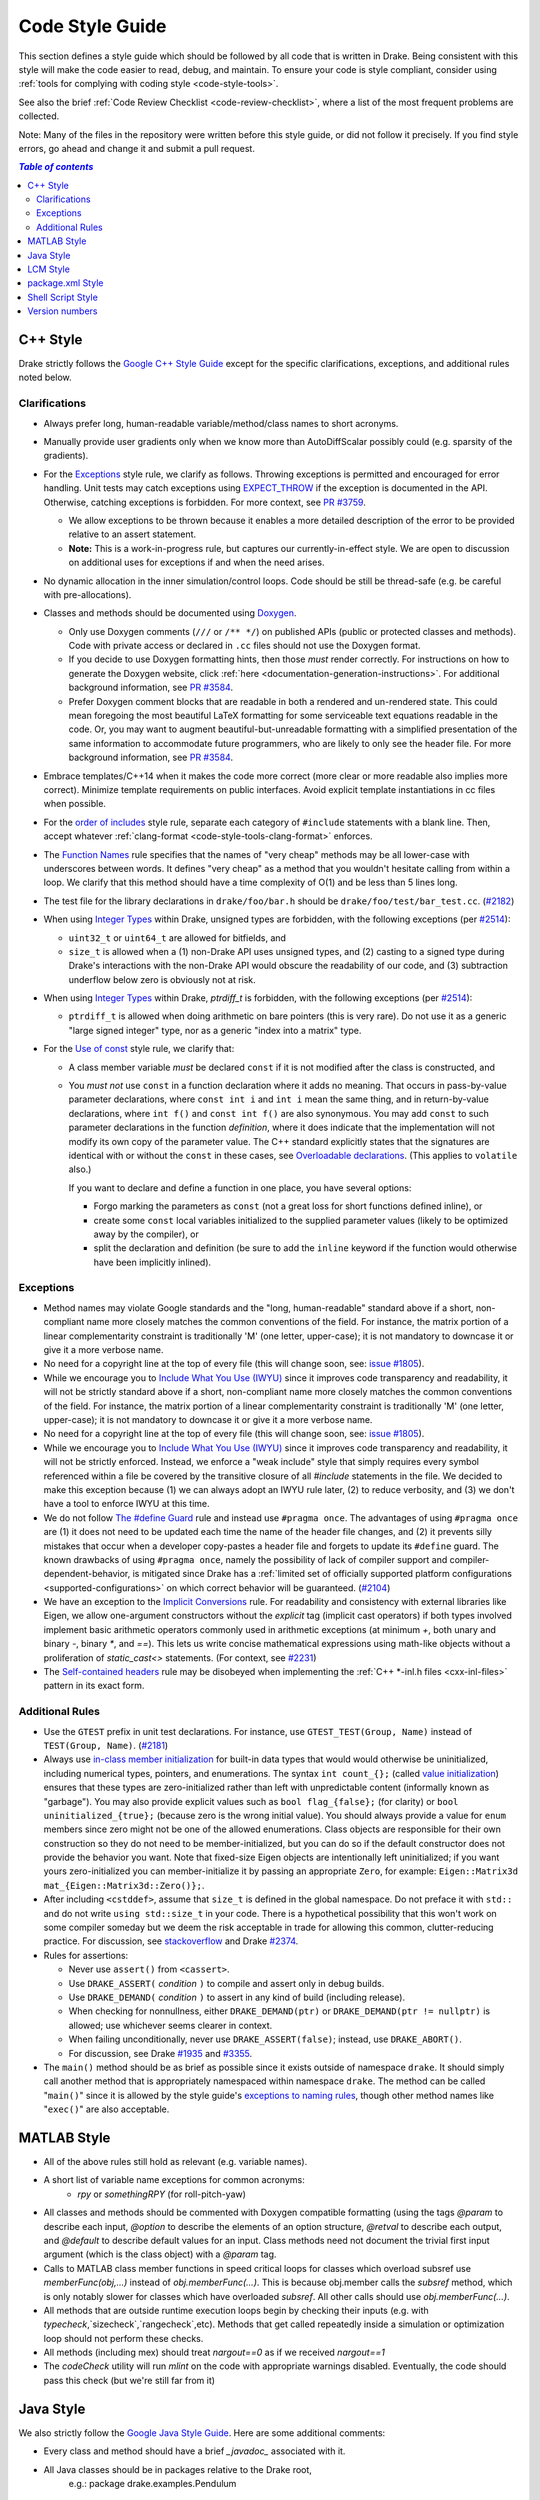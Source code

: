 .. _code-style-guide:

****************
Code Style Guide
****************

This section defines a style guide which should be followed by all code that is
written in Drake. Being consistent with this style will make the code easier to
read, debug, and maintain. To ensure your code is style compliant, consider
using :ref:`tools for complying with coding style <code-style-tools>`.

See also the brief
:ref:`Code Review Checklist <code-review-checklist>`,
where a list of the most frequent problems are collected.

Note: Many of the files in the repository were written before this style guide,
or did not follow it precisely.  If you find style errors, go ahead and change
it and submit a pull request.

.. contents:: `Table of contents`
   :depth: 3
   :local:

.. _code-style-guide-cpp:

C++ Style
=========

Drake strictly follows the
`Google C++ Style Guide <https://google.github.io/styleguide/cppguide.html>`_
except for the specific clarifications, exceptions, and additional rules noted
below.

.. _code-style-guide-cpp-clarifications:

Clarifications
--------------

* Always prefer long, human-readable variable/method/class names to short
  acronyms.
* Manually provide user gradients only when we know more than AutoDiffScalar
  possibly could (e.g. sparsity of the gradients).
* For the `Exceptions
  <https://google.github.io/styleguide/cppguide.html#Exceptions>`_ style rule,
  we clarify as follows. Throwing exceptions is permitted and encouraged for
  error handling. Unit tests may catch exceptions using
  `EXPECT_THROW <https://github.com/google/googletest/blob/master/googletest/docs/AdvancedGuide.md#exception-assertions>`_
  if the exception is documented in the API. Otherwise, catching exceptions is
  forbidden. For more context, see
  `PR #3759 <https://github.com/robotlocomotion/drake/pull/3759>`_.

  * We allow exceptions to be thrown because it enables a more detailed
    description of the error to be provided relative to an assert statement.
  * **Note:** This is a work-in-progress rule, but captures our
    currently-in-effect style. We are open to discussion on additional uses for
    exceptions if and when the need arises.

* No dynamic allocation in the inner simulation/control loops.  Code should be
  still be thread-safe (e.g. be careful with pre-allocations).
* Classes and methods should be documented using
  `Doxygen <https://www.stack.nl/~dimitri/doxygen/manual/docblocks.html>`_.

  * Only use Doxygen comments (``///`` or ``/** */``) on published APIs (public
    or protected classes and methods).  Code with private access or declared in
    ``.cc`` files should not use the Doxygen format.
  * If you decide to use Doxygen formatting hints, then those *must* render
    correctly. For instructions on how to generate the Doxygen website, click
    :ref:`here <documentation-generation-instructions>`. For additional
    background information, see
    `PR #3584 <https://github.com/RobotLocomotion/drake/pull/3584>`_.
  * Prefer Doxygen comment blocks that are readable in both a rendered and
    un-rendered state. This could mean foregoing the most beautiful LaTeX
    formatting for some serviceable text equations readable in the code. Or, you
    may want to augment beautiful-but-unreadable formatting with a simplified
    presentation of the same information to accommodate future programmers, who
    are likely to only see the header file. For more background information, see
    `PR #3584 <https://github.com/RobotLocomotion/drake/pull/3584>`_.

* Embrace templates/C++14 when it makes the code more correct (more clear or
  more readable also implies more correct).  Minimize template requirements on
  public interfaces.  Avoid explicit template instantiations in cc files when
  possible.
* For the `order of includes
  <https://google.github.io/styleguide/cppguide.html#Names_and_Order_of_Includes>`_
  style rule, separate each category of ``#include`` statements with a blank
  line. Then, accept whatever
  :ref:`clang-format <code-style-tools-clang-format>` enforces.
* The `Function Names
  <https://google.github.io/styleguide/cppguide.html#Function_Names>`_
  rule specifies that the names of "very cheap" methods may be all lower-case
  with underscores between words. It defines "very cheap" as a method that you
  wouldn't hesitate calling from within a loop. We clarify that this method
  should have a time complexity of O(1) and be less than 5 lines long.
* The test file for the library declarations in ``drake/foo/bar.h`` should be
  ``drake/foo/test/bar_test.cc``.
  (`#2182 <https://github.com/RobotLocomotion/drake/issues/2182>`_)
* When using `Integer Types
  <https://google.github.io/styleguide/cppguide.html#Integer>`_
  within Drake, unsigned types are forbidden, with the following exceptions
  (per `#2514 <https://github.com/RobotLocomotion/drake/issues/2514>`_):

  * ``uint32_t`` or ``uint64_t`` are allowed for bitfields, and
  * ``size_t`` is allowed when a (1) non-Drake API uses unsigned types, and (2)
    casting to a signed type during Drake's interactions with the non-Drake API
    would obscure the readability of our code, and (3) subtraction underflow
    below zero is obviously not at risk.

* When using `Integer Types
  <https://google.github.io/styleguide/cppguide.html#Integer>`_
  within Drake, `ptrdiff_t` is forbidden, with the following exceptions
  (per `#2514 <https://github.com/RobotLocomotion/drake/issues/2514>`_):

  * ``ptrdiff_t`` is allowed when doing arithmetic on bare pointers (this is
    very rare).  Do not use it as a generic "large signed integer" type, nor
    as a generic "index into a matrix" type.

* For the `Use of const
  <https://google.github.io/styleguide/cppguide.html#Use_of_const>`_ style rule,
  we clarify that:

  * A class member variable *must* be declared ``const`` if it is not modified
    after the class is constructed, and
  * You *must not* use ``const`` in a function declaration where it adds no
    meaning. That occurs in pass-by-value parameter declarations, where
    ``const int i`` and ``int i`` mean the same thing, and in return-by-value
    declarations, where ``int f()`` and ``const int f()`` are also synonymous.
    You may add ``const`` to such parameter declarations in the function
    *definition*, where it does indicate that the implementation will not
    modify its own copy of the parameter value. The C++ standard explicitly
    states that the signatures are identical with or without the ``const`` in
    these cases, see `Overloadable declarations
    <http://www.lcdf.org/c%2B%2B/clause13.html>`_. (This applies to
    ``volatile`` also.)

    If you want to declare and define a function in one place, you have 
    several options: 

    * Forgo marking the parameters as ``const`` (not a great loss for short
      functions defined inline), or
    * create some ``const`` local variables initialized to the supplied
      parameter values (likely to be optimized away by the compiler), or
    * split the declaration and definition (be sure to add the ``inline``
      keyword if the function would otherwise have been implicitly inlined).

.. _code-style-guide-cpp-exceptions:

Exceptions
----------

* Method names may violate Google standards and the "long, human-readable"
  standard above if a short, non-compliant name more closely matches the common
  conventions of the field.  For instance, the matrix portion of a linear
  complementarity constraint is traditionally 'M' (one letter, upper-case); it
  is not mandatory to downcase it or give it a more verbose name.
* No need for a copyright line at the top of every file (this will change soon,
  see: `issue #1805 <https://github.com/RobotLocomotion/drake/issues/1805>`_).
* While we encourage you to `Include What You Use (IWYU)
  <https://google.github.io/styleguide/cppguide.html#Names_and_Order_of_Includes>`_
  since it improves code transparency and readability, it will not be strictly
  standard above if a short, non-compliant name more closely matches the common
  conventions of the field.  For instance, the matrix portion of a linear
  complementarity constraint is traditionally 'M' (one letter, upper-case); it
  is not mandatory to downcase it or give it a more verbose name.
* No need for a copyright line at the top of every file (this will change soon,
  see: `issue #1805 <https://github.com/RobotLocomotion/drake/issues/1805>`_).
* While we encourage you to `Include What You Use (IWYU)
  <https://google.github.io/styleguide/cppguide.html#Names_and_Order_of_Includes>`_
  since it improves code transparency and readability, it will not be strictly
  enforced. Instead, we enforce a "weak include" style that simply requires
  every symbol referenced within a file be covered by the transitive closure of
  all `#include` statements in the file. We decided to make this exception
  because (1) we can always adopt an IWYU rule later, (2) to reduce verbosity,
  and (3) we don't have a tool to enforce IWYU at this time.
* We do not follow `The #define Guard
  <https://google.github.io/styleguide/cppguide.html#The__define_Guard>`_
  rule and instead use ``#pragma once``. The advantages of using ``#pragma
  once`` are (1) it does not need to be updated each time the name of the
  header file changes, and (2) it prevents silly mistakes that occur when a
  developer copy-pastes a header file and forgets to update its ``#define``
  guard. The known drawbacks of using ``#pragma once``, namely the possibility
  of lack of compiler support and compiler-dependent-behavior, is mitigated
  since Drake has a :ref:`limited set of officially supported platform
  configurations <supported-configurations>` on which correct behavior will be
  guaranteed.
  (`#2104 <https://github.com/RobotLocomotion/drake/issues/2104>`_)
* We have an exception to the `Implicit Conversions
  <https://google.github.io/styleguide/cppguide.html#Implicit_Conversions>`_
  rule.  For readability and consistency with external libraries like Eigen, we
  allow one-argument constructors without the `explicit` tag (implicit cast
  operators) if both types involved implement basic arithmetic operators
  commonly used in arithmetic exceptions (at minimum `+`, both unary and binary
  `-`, binary `*`, and `==`).  This lets us write concise mathematical
  expressions using math-like objects without a proliferation of
  `static_cast<>` statements.  (For context, see `#2231
  <https://github.com/RobotLocomotion/drake/pull/2231>`_)
* The `Self-contained headers
  <https://google.github.io/styleguide/cppguide.html#Self_contained_Headers>`_
  rule may be disobeyed when implementing the
  :ref:`C++ *-inl.h files <cxx-inl-files>` pattern in its exact form.

.. _code-style-guide-cpp-addon-rules:

Additional Rules
----------------
* Use the ``GTEST`` prefix in unit test declarations. For instance, use
  ``GTEST_TEST(Group, Name)`` instead of ``TEST(Group, Name)``.
  (`#2181 <https://github.com/RobotLocomotion/drake/issues/2181>`_)
* Always use `in-class member initialization
  <http://www.stroustrup.com/C++11FAQ.html#member-init>`_ for built-in data
  types that would would otherwise be uninitialized, including numerical
  types, pointers, and enumerations. The syntax ``int count_{};`` (called
  `value initialization
  <http://en.cppreference.com/w/cpp/language/value_initialization>`_)
  ensures that these types are zero-initialized rather than left with
  unpredictable content (informally known as "garbage"). You may also
  provide explicit values such as ``bool flag_{false};`` (for clarity) or
  ``bool uninitialized_{true};`` (because zero is the wrong initial value).
  You should always provide a value for ``enum`` members since zero might
  not be one of the allowed enumerations. Class objects are responsible
  for their own construction so they do not need to be member-initialized,
  but you can do so if the default constructor does not provide the
  behavior you want. Note that fixed-size Eigen objects are intentionally
  left uninitialized; if you want yours zero-initialized you can
  member-initialize it by passing an appropriate ``Zero``, for example:
  ``Eigen::Matrix3d mat_{Eigen::Matrix3d::Zero()};``.
* After including ``<cstddef>``, assume that ``size_t``
  is defined in the global namespace. Do not preface it with ``std::``
  and do not write ``using std::size_t`` in
  your code. There is a hypothetical possibility that this won't work on
  some compiler someday but we deem the risk acceptable in trade for
  allowing this common, clutter-reducing practice. For discussion, see
  `stackoverflow <http://stackoverflow.com/questions/5813700/difference-between-size-t-and-stdsize-t>`_
  and Drake `#2374 <https://github.com/RobotLocomotion/drake/issues/2374>`_.
* Rules for assertions:

  * Never use ``assert()`` from ``<cassert>``.
  * Use ``DRAKE_ASSERT(`` *condition* ``)`` to compile and assert only
    in debug builds.
  * Use ``DRAKE_DEMAND(`` *condition* ``)`` to assert in any kind of
    build (including release).
  * When checking for nonnullness, either ``DRAKE_DEMAND(ptr)`` or
    ``DRAKE_DEMAND(ptr != nullptr)`` is allowed; use whichever seems
    clearer in context.
  * When failing unconditionally, never use ``DRAKE_ASSERT(false)``;
    instead, use ``DRAKE_ABORT()``.
  * For discussion, see Drake
    `#1935 <https://github.com/RobotLocomotion/drake/issues/1935>`_ and
    `#3355 <https://github.com/RobotLocomotion/drake/issues/3355>`_.

* The ``main()`` method should be as brief as possible since it exists outside
  of namespace ``drake``. It should simply call another method that is
  appropriately namespaced within namespace ``drake``. The method can be called
  "``main()``" since it is allowed by the style guide's
  `exceptions to naming rules <https://google.github.io/styleguide/cppguide.html#Exceptions_to_Naming_Rules>`_, though other method names like
  "``exec()``" are also acceptable.

.. _code-style-guide-matlab:

MATLAB Style
============

* All of the above rules still hold as relevant (e.g. variable names).
* A short list of variable name exceptions for common acronyms:
   * `rpy` or `somethingRPY` (for roll-pitch-yaw)
* All classes and methods should be commented with Doxygen compatible
  formatting (using the tags `@param` to describe each input, `@option` to
  describe the elements of an option structure, `@retval` to describe each
  output, and `@default` to describe default values for an input.  Class
  methods need not document the trivial first input argument (which is the
  class object) with a `@param` tag.
* Calls to MATLAB class member functions in speed critical loops for classes
  which overload subsref use `memberFunc(obj,...)` instead of
  `obj.memberFunc(...)`.  This is because obj.member calls the `subsref`
  method, which is only notably slower for classes which have overloaded
  `subsref`.  All other calls should use `obj.memberFunc(...)`.
* All methods that are outside runtime execution loops begin by checking their
  inputs (e.g. with `typecheck`,`sizecheck`,`rangecheck`,etc).  Methods that
  get called repeatedly inside a simulation or optimization loop should not
  perform these checks.
* All methods (including mex) should treat `nargout==0` as if we received
  `nargout==1`
* The `codeCheck` utility will run `mlint` on the code with appropriate
  warnings disabled.  Eventually, the code should pass this check (but we're
  still far from it)

.. _code-style-guide-java:

Java Style
==========

We also strictly follow the `Google Java Style Guide
<https://google.github.io/styleguide/javaguide.html>`_.
Here are some additional comments:

* Every class and method should have a brief `_javadoc_` associated with it.
* All Java classes should be in packages relative to the Drake root,
   e.g.: package drake.examples.Pendulum

.. _code-style-guide-lcm:

LCM Style
=========

* LCM types are under_scored with a leading `lcmt_` added. If the type is
  specific to a particular robot, then it begins with `lcmt_robotname_`.
* Variable names in LCM types follow the rules above.

.. _code-style-guide-package-xml:

package.xml Style
=================

`Robot Operating System (ROS) <http://www.ros.org/>`_ organizes code and data
into packages. Each package is located in its own directory, which contains a
file called ``package.xml``. The official instructions on what this file should
contain is given `here <http://wiki.ros.org/catkin/package.xml>`_. Drake uses
this same file for defining and finding packages. Specifically, it is searched
for by
`populatePackageMap() <https://github.com/RobotLocomotion/drake/blob/7bbcb0728a06c0abdd695fd8a5db1879bb5354bb/drake/systems/plants/xmlUtil.h#L160>`_.
Note that ``package.xml`` files are necessary even if you're *not* using Drake
with ROS because the model files used by Drake (e.g., URDF and SDF), frequently
refer to resources like mesh files via a ``package://`` syntax, whose full paths
are resolved by the ``package.xml`` files.

When adding a model to Drake
(typically in `drake-distro/drake/examples/ <https://github.com/RobotLocomotion/drake/tree/master/drake/examples>`_),
you will need to add a ``package.xml`` file to the example's directory to enable
modeling files like URDF and SDF to refer to resources like mesh files contained
within the example's directory. While a full ``package.xml`` file that contains
every `required field <http://wiki.ros.org/catkin/package.xml#Required_Tags>`_
would be ideal, for Drake's purposes, the following minimal ``package.xml`` file
is sufficient::

    <!--
    This XML file is used by:
      drake-distro/drake/systems/plants/xmlUtil.cpp
    Method:
      searchDirectory()
    -->
    
    <package format="2">
      <name>package_name</name>
    </package>

In the above example, replace "package_name" with the name of your package. This
is typically the name of the directory holding the ``package.xml`` file.

.. _code-style-guide-shell-script:

Shell Script Style
==================

We follow the `Google Shell Style Guide
<https://google.github.io/styleguide/shell.xml>`_.

.. _code-style-guide-version-numbers:

Version numbers
===============

We'll adopt the following convention for version numbers in Drake:
The version number will have the format W.X.Y.Z where

* W = major release number
* X = minor release number
* Y = development stage*
* Z = build

Development stage is one of four values:

* 0 = alpha (buggy, not for use)
* 1 = beta (mostly bug-free, needs more testing)
* 2 = release candidate (rc) (stable)
* 3 = release

Z (build) is optional. This is probably not needed but could just refer to the
revision of the repository at the time of snapshot. Numbered versions should be
